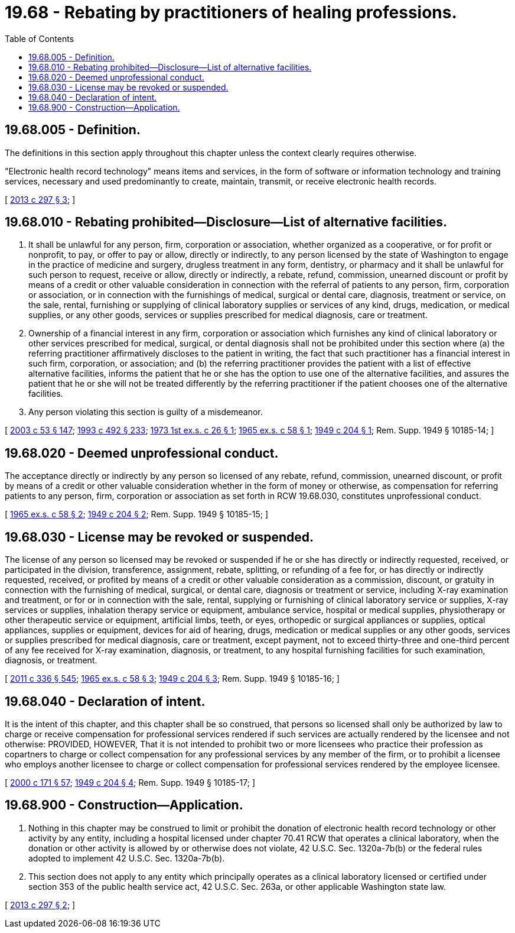 = 19.68 - Rebating by practitioners of healing professions.
:toc:

== 19.68.005 - Definition.
The definitions in this section apply throughout this chapter unless the context clearly requires otherwise.

"Electronic health record technology" means items and services, in the form of software or information technology and training services, necessary and used predominantly to create, maintain, transmit, or receive electronic health records.

[ http://lawfilesext.leg.wa.gov/biennium/2013-14/Pdf/Bills/Session%20Laws/Senate/5601-S.SL.pdf?cite=2013%20c%20297%20§%203[2013 c 297 § 3]; ]

== 19.68.010 - Rebating prohibited—Disclosure—List of alternative facilities.
. It shall be unlawful for any person, firm, corporation or association, whether organized as a cooperative, or for profit or nonprofit, to pay, or offer to pay or allow, directly or indirectly, to any person licensed by the state of Washington to engage in the practice of medicine and surgery, drugless treatment in any form, dentistry, or pharmacy and it shall be unlawful for such person to request, receive or allow, directly or indirectly, a rebate, refund, commission, unearned discount or profit by means of a credit or other valuable consideration in connection with the referral of patients to any person, firm, corporation or association, or in connection with the furnishings of medical, surgical or dental care, diagnosis, treatment or service, on the sale, rental, furnishing or supplying of clinical laboratory supplies or services of any kind, drugs, medication, or medical supplies, or any other goods, services or supplies prescribed for medical diagnosis, care or treatment.

. Ownership of a financial interest in any firm, corporation or association which furnishes any kind of clinical laboratory or other services prescribed for medical, surgical, or dental diagnosis shall not be prohibited under this section where (a) the referring practitioner affirmatively discloses to the patient in writing, the fact that such practitioner has a financial interest in such firm, corporation, or association; and (b) the referring practitioner provides the patient with a list of effective alternative facilities, informs the patient that he or she has the option to use one of the alternative facilities, and assures the patient that he or she will not be treated differently by the referring practitioner if the patient chooses one of the alternative facilities.

. Any person violating this section is guilty of a misdemeanor.

[ http://lawfilesext.leg.wa.gov/biennium/2003-04/Pdf/Bills/Session%20Laws/Senate/5758.SL.pdf?cite=2003%20c%2053%20§%20147[2003 c 53 § 147]; http://lawfilesext.leg.wa.gov/biennium/1993-94/Pdf/Bills/Session%20Laws/Senate/5304-S2.SL.pdf?cite=1993%20c%20492%20§%20233[1993 c 492 § 233]; http://leg.wa.gov/CodeReviser/documents/sessionlaw/1973ex1c26.pdf?cite=1973%201st%20ex.s.%20c%2026%20§%201[1973 1st ex.s. c 26 § 1]; http://leg.wa.gov/CodeReviser/documents/sessionlaw/1965ex1c58.pdf?cite=1965%20ex.s.%20c%2058%20§%201[1965 ex.s. c 58 § 1]; http://leg.wa.gov/CodeReviser/documents/sessionlaw/1949c204.pdf?cite=1949%20c%20204%20§%201[1949 c 204 § 1]; Rem. Supp. 1949 § 10185-14; ]

== 19.68.020 - Deemed unprofessional conduct.
The acceptance directly or indirectly by any person so licensed of any rebate, refund, commission, unearned discount, or profit by means of a credit or other valuable consideration whether in the form of money or otherwise, as compensation for referring patients to any person, firm, corporation or association as set forth in RCW 19.68.030, constitutes unprofessional conduct.

[ http://leg.wa.gov/CodeReviser/documents/sessionlaw/1965ex1c58.pdf?cite=1965%20ex.s.%20c%2058%20§%202[1965 ex.s. c 58 § 2]; http://leg.wa.gov/CodeReviser/documents/sessionlaw/1949c204.pdf?cite=1949%20c%20204%20§%202[1949 c 204 § 2]; Rem. Supp. 1949 § 10185-15; ]

== 19.68.030 - License may be revoked or suspended.
The license of any person so licensed may be revoked or suspended if he or she has directly or indirectly requested, received, or participated in the division, transference, assignment, rebate, splitting, or refunding of a fee for, or has directly or indirectly requested, received, or profited by means of a credit or other valuable consideration as a commission, discount, or gratuity in connection with the furnishing of medical, surgical, or dental care, diagnosis or treatment or service, including X-ray examination and treatment, or for or in connection with the sale, rental, supplying or furnishing of clinical laboratory service or supplies, X-ray services or supplies, inhalation therapy service or equipment, ambulance service, hospital or medical supplies, physiotherapy or other therapeutic service or equipment, artificial limbs, teeth, or eyes, orthopedic or surgical appliances or supplies, optical appliances, supplies or equipment, devices for aid of hearing, drugs, medication or medical supplies or any other goods, services or supplies prescribed for medical diagnosis, care or treatment, except payment, not to exceed thirty-three and one-third percent of any fee received for X-ray examination, diagnosis, or treatment, to any hospital furnishing facilities for such examination, diagnosis, or treatment.

[ http://lawfilesext.leg.wa.gov/biennium/2011-12/Pdf/Bills/Session%20Laws/Senate/5045.SL.pdf?cite=2011%20c%20336%20§%20545[2011 c 336 § 545]; http://leg.wa.gov/CodeReviser/documents/sessionlaw/1965ex1c58.pdf?cite=1965%20ex.s.%20c%2058%20§%203[1965 ex.s. c 58 § 3]; http://leg.wa.gov/CodeReviser/documents/sessionlaw/1949c204.pdf?cite=1949%20c%20204%20§%203[1949 c 204 § 3]; Rem. Supp. 1949 § 10185-16; ]

== 19.68.040 - Declaration of intent.
It is the intent of this chapter, and this chapter shall be so construed, that persons so licensed shall only be authorized by law to charge or receive compensation for professional services rendered if such services are actually rendered by the licensee and not otherwise: PROVIDED, HOWEVER, That it is not intended to prohibit two or more licensees who practice their profession as copartners to charge or collect compensation for any professional services by any member of the firm, or to prohibit a licensee who employs another licensee to charge or collect compensation for professional services rendered by the employee licensee.

[ http://lawfilesext.leg.wa.gov/biennium/1999-00/Pdf/Bills/Session%20Laws/House/2400.SL.pdf?cite=2000%20c%20171%20§%2057[2000 c 171 § 57]; http://leg.wa.gov/CodeReviser/documents/sessionlaw/1949c204.pdf?cite=1949%20c%20204%20§%204[1949 c 204 § 4]; Rem. Supp. 1949 § 10185-17; ]

== 19.68.900 - Construction—Application.
. Nothing in this chapter may be construed to limit or prohibit the donation of electronic health record technology or other activity by any entity, including a hospital licensed under chapter 70.41 RCW that operates a clinical laboratory, when the donation or other activity is allowed by or otherwise does not violate, 42 U.S.C. Sec. 1320a-7b(b) or the federal rules adopted to implement 42 U.S.C. Sec. 1320a-7b(b).

. This section does not apply to any entity which principally operates as a clinical laboratory licensed or certified under section 353 of the public health service act, 42 U.S.C. Sec. 263a, or other applicable Washington state law.

[ http://lawfilesext.leg.wa.gov/biennium/2013-14/Pdf/Bills/Session%20Laws/Senate/5601-S.SL.pdf?cite=2013%20c%20297%20§%202[2013 c 297 § 2]; ]

